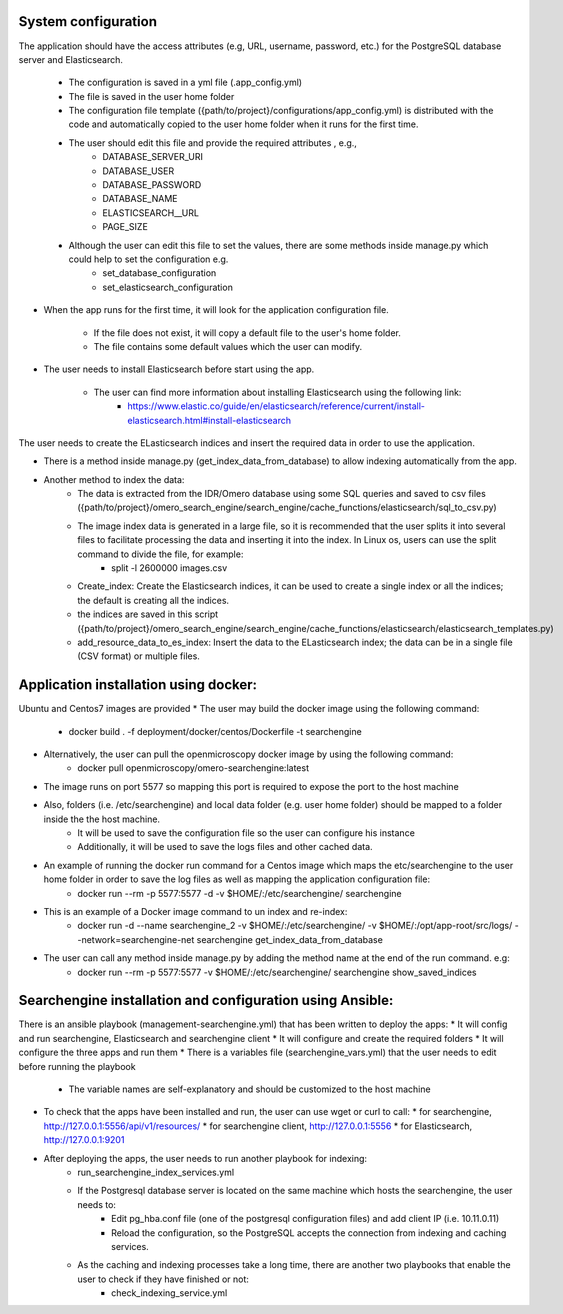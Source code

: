 System configuration
====================
The application should have the access attributes (e.g, URL, username, password, etc.) for the PostgreSQL database server and Elasticsearch.

    * The configuration is saved in a yml file (.app_config.yml)
    * The file is saved in the user home folder
    * The configuration file template ({path/to/project}/configurations/app_config.yml) is distributed with the code and automatically copied to the user home folder when it runs for the first time.
    * The user should edit this file and provide the required attributes , e.g.,
        * DATABASE_SERVER_URI
        * DATABASE_USER
        * DATABASE_PASSWORD
        * DATABASE_NAME
        * ELASTICSEARCH__URL
        * PAGE_SIZE
    *  Although the user can edit this file to set the values, there are some methods inside manage.py which could help to set the configuration e.g.
        * set_database_configuration
        * set_elasticsearch_configuration

* When the app runs for the first time, it will look for the application configuration file.

    * If the file does not exist, it will copy a default file to the user's home folder.
    * The file contains some default values which the user can modify.

* The user needs to install Elasticsearch before start using the app.

    * The user can find more information about installing Elasticsearch using the following link:
        * https://www.elastic.co/guide/en/elasticsearch/reference/current/install-elasticsearch.html#install-elasticsearch

The user needs to create the ELasticsearch indices and insert the required data in order to use the application.

* There is a method inside manage.py (get_index_data_from_database) to allow indexing automatically from the app.

* Another method to index the data:
    * The data is extracted from the IDR/Omero database using some SQL queries and saved to csv files ({path/to/project}/omero_search_engine/search_engine/cache_functions/elasticsearch/sql_to_csv.py)
    * The image index data is generated in a large file, so it is recommended that the user splits it into several files to facilitate processing the data and inserting it into the index. In Linux os, users can use the split command to divide the file, for example:
        * split -l 2600000 images.csv
    * Create_index: Create the Elasticsearch indices, it can be used to create a single index or all the indices; the default is creating all the indices.
    * the indices are saved in this script ({path/to/project}/omero_search_engine/search_engine/cache_functions/elasticsearch/elasticsearch_templates.py)
    * add_resource_data_to_es_index: Insert the data to the ELasticsearch index; the data can be in a single file (CSV format) or multiple files.


Application installation using docker:
======================================
Ubuntu and Centos7 images are provided
* The user may build the docker image using the following command:

    * docker build . -f deployment/docker/centos/Dockerfile -t searchengine

* Alternatively, the user can pull the openmicroscopy docker image by using the following command:
    * docker pull openmicroscopy/omero-searchengine:latest

* The image runs on port 5577 so mapping this port is required to expose the port to the host machine
* Also, folders (i.e. /etc/searchengine) and local data folder (e.g. user home folder) should be mapped to a folder inside the the host machine.
    * It will be used to save the configuration file so the user can configure his instance
    * Additionally, it will be used to save the logs files and other cached data.

* An example of running the docker run command for a Centos image which maps the etc/searchengine to the user home folder in order to save the log files as well as mapping the application configuration file:
    * docker run --rm -p 5577:5577 -d  -v $HOME/:/etc/searchengine/  searchengine
* This is an example of a Docker image command to un index and re-index:
    * docker run -d  --name searchengine_2 -v $HOME/:/etc/searchengine/  -v $HOME/:/opt/app-root/src/logs/  --network=searchengine-net searchengine get_index_data_from_database
* The user can call any method inside manage.py by adding the method name at the end of the run command. e.g:
    *  docker run --rm -p 5577:5577 -v $HOME/:/etc/searchengine/  searchengine show_saved_indices

Searchengine installation and configuration using Ansible:
==========================================================

There is an ansible playbook (management-searchengine.yml) that has been written to deploy the apps:
* It will config and run searchengine, Elasticsearch and searchengine client
* It will configure and create the required folders
* It will configure the three apps and run them
* There is a variables file (searchengine_vars.yml) that the user needs to edit before running the playbook
    * The variable names are self-explanatory and should be customized to the host machine
* To check that the apps have been installed and run, the user can use wget or curl to call:
  * for searchengine, http://127.0.0.1:5556/api/v1/resources/
  * for searchengine client, http://127.0.0.1:5556
  * for Elasticsearch, http://127.0.0.1:9201
* After deploying the apps, the user needs to run another playbook for indexing:
    * run_searchengine_index_services.yml
    * If the Postgresql database server is located on the same machine which hosts the searchengine, the user needs to:
        * Edit pg_hba.conf file (one of the postgresql configuration files) and add client IP (i.e. 10.11.0.11)
        * Reload the configuration, so the PostgreSQL accepts the connection from indexing and caching services.
    * As the caching and indexing processes take a long time, there are another two playbooks that enable the user to check if they have finished or not:
        * check_indexing_service.yml
